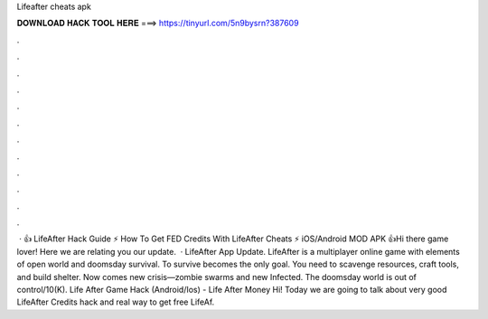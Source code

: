 Lifeafter cheats apk

𝐃𝐎𝐖𝐍𝐋𝐎𝐀𝐃 𝐇𝐀𝐂𝐊 𝐓𝐎𝐎𝐋 𝐇𝐄𝐑𝐄 ===> https://tinyurl.com/5n9bysrn?387609

.

.

.

.

.

.

.

.

.

.

.

.

 · 👍 LifeAfter Hack Guide ⚡ How To Get FED Credits With LifeAfter Cheats ⚡ iOS/Android MOD APK 👍Hi there game lover! Here we are relating you our update.  · LifeAfter App Update. LifeAfter is a multiplayer online game with elements of open world and doomsday survival. To survive becomes the only goal. You need to scavenge resources, craft tools, and build shelter. Now comes new crisis—zombie swarms and new Infected. The doomsday world is out of control/10(K). Life After Game Hack (Android/Ios) - Life After Money Hi! Today we are going to talk about very good LifeAfter Credits hack and real way to get free LifeAf.